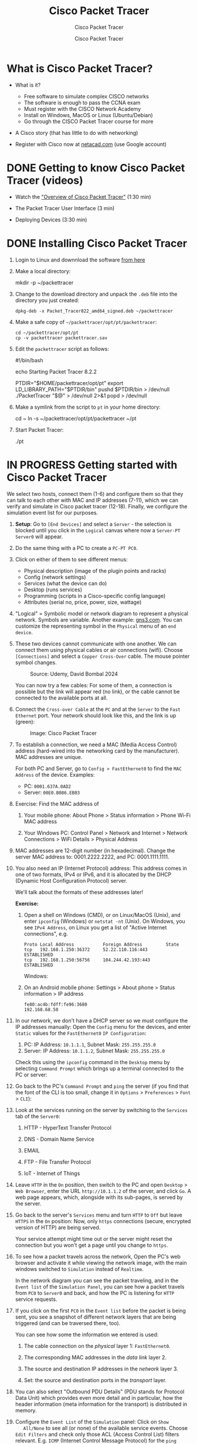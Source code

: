 #+TITLE:Cisco Packet Tracer
#+AUTHOR:Cisco Packet Tracer
#+SUBTITLE:Cisco Packet Tracer
#+STARTUP: overview hideblocks indent
#+OPTIONS: toc:nil num:nil ^:nil
#+PROPERTY: header-args:R :session *R* :results output :exports both :noweb yes
#+PROPERTY: header-args:python :session *Python* :results output :exports both :noweb yes
#+PROPERTY: header-args:C :main yes :includes <stdio.h> :results output :exports both :noweb yes
#+PROPERTY: header-args:C++ :main yes :includes <iostream> :results output :exports both :noweb yes
* What is Cisco Packet Tracer?
#+attr_html: :width 700px:
[[../img/pt.png]]

- What is it?
  + Free software to simulate complex CISCO networks
  + The software is enough to pass the CCNA exam
  + Must register with the CISCO Network Academy
  + Install on Windows, MacOS or Linux (Ubuntu/Debian)
  + Go through the CISCO Packet Tracer course for more

- A Cisco story (that has little to do with networking)

- Register with Cisco now at [[https://netacad.com/][netacad.com]] (use Google account)

* DONE Getting to know Cisco Packet Tracer (videos)

- Watch the [[https://www.netacad.com/launch?id=ec0847b7-e6fc-4597-bc31-38ddd6b07a2f&tab=curriculum&view=e4438117-81a5-5b37-81a5-dc26c153963d]["Overview of Cisco Packet Tracer"]] (1:30 min)

- The Packet Tracer User Interface (3 min)

- Deploying Devices (3:30 min)

* DONE Installing Cisco Packet Tracer

1) Login to Linux and downnload the software [[https://www.netacad.com/resources/lab-downloads?courseLang=en-US][from here]]

2) Make a local directory:
   #+begin_example sh
   mkdir -p ~/packettracer
   #+end_example

3) Change to the download directory and unpack the =.deb= file into
   the directory you just created:
   #+begin_example
   dpkg-deb -x Packet_Tracer822_amd64_signed.deb ~/packettracer
   #+end_example

4) Make a safe copy of =~/packettracer/opt/pt/packettracer=:
   #+begin_example
   cd ~/packettracer/opt/pt
   cp -v packettracer packettracer.sav
   #+end_example

5) Edit the =packettracer= script as follows:
   #+begin_example sh
   #!/bin/bash

   echo Starting Packet Tracer 8.2.2

   PTDIR="$HOME/packettracer/opt/pt"
   export LD_LIBRARY_PATH="$PTDIR/bin"
   pushd $PTDIR/bin > /dev/null
   ./PacketTracer "$@" > /dev/null 2>&1
   popd > /dev/null
   #+end_example

6) Make a symlink from the script to =pt= in your home directory:
   #+begin_example sh
   cd ~
   ln -s ~/packettracer/opt/pt/packettracer ~/pt
   #+end_example

7) Start Packet Tracer:
   #+begin_example sh
   ./pt
   #+end_example

* IN PROGRESS Getting started with Cisco Packet Tracer

We select two hosts, connect them (1-6) and configure them so that
they can talk to each other with MAC and IP addresses (7-11), which
we can verify and simulate in Cisco packet tracer (12-18). Finally,
we configure the simulation event list for our purposes.

1) *Setup*: Go to =[End Devices]= and select a =Server= - the selection is
   blocked until you click in the =Logical= canvas where now a
   =Server-PT Server0= will appear.

2) Do the same thing with a PC to create a =PC-PT PC0=.

3) Click on either of them to see different menus:
   - Physical description (image of the plugin points and racks)
   - Config (network settings)
   - Services (what the device can do)
   - Desktop (runs services)
   - Programming (scripts in a Cisco-specific config language)
   - Attributes (serial no, price, power, size, wattage)

4) "Logical" = Symbolic model or network diagram to represent a
   physical network. Symbols are variable. Another example:
   [[https://gns3.com][gns3.com]]. You can customize the representing symbol in the
   =Physical= menu of an =end device=.

5) These two devices cannot communicate with one another. We can
   connect them using physical cables or air connections
   (wifi). Choose =[Connections]= and select a =Copper Cross-Over=
   cable. The mouse pointer symbol changes.
   #+attr_html: :width 300px:
   #+caption: Source: Udemy, David Bombal 2024
   [[../img/cross-over-cable.png]]

   You can now try a few cables: For some of them, a connection is
   possible but the link will appear red (no link), or the cable
   cannot be connected to the available ports at all.

6) Connect the =Cross-over Cable= at the =PC= and at the =Server= to the
   =Fast Ethernet= port. Your network should look like this, and the
   link is up (green):

   #+attr_html: :width 300px:
   #+caption: Image: Cisco Packet Tracer
   [[../img/pc_server.png]]

7) To establish a connection, we need a MAC (Media Access Control)
   address (hard-wired into the networking card by the
   manufacturer). MAC addresses are unique.

   For both PC and Server, go to =Config > FastEthernet0= to find the
   =MAC Address= of the device. Examples:
   - PC: =0001.637A.0AD2=
   - Server: =00E0.B086.EB03=

8) Exercise: Find the MAC address of

   1. Your mobile phone: About Phone > Status information > Phone
      Wi-Fi MAC address

   2. Your Windows PC: Control Panel > Network and Internet > Network
      Connections > WiFi Details > Physical Address

9) MAC addresses are 12-digit number (in hexadecimal). Change the
   server MAC address to: 0001.2222.2222, and PC: 0001.1111.1111.

10) You also need an IP (Internet Protocol) address: This address
    comes in one of two formats, IPv4 or IPv6, and it is allocated by
    the DHCP (Dynamic Host Configuration Protocol) server.

    We'll talk about the formats of these addresses later!

    *Exercise:*
    1. Open a shell on Windows (CMD), or on Linux/MacOS (Unix), and
       enter =ipconfig= (Windows) or =netstat -nt= (Unix). On Windows, you
       see =IPv4 Address=, on Linux you get a list of "Active Internet
       connections", e.g.
       #+begin_example
       Proto Local Address           Foreign Address         State
       tcp   192.168.1.250:36372     52.22.110.116:443       ESTABLISHED
       tcp   192.168.1.250:56756     104.244.42.193:443      ESTABLISHED
       #+end_example

       Windows:
       #+attr_html: :width 600px:
       [[../img/ipconfig.png]]

    2. On an Android mobile phone: Settings > About phone > Status
       information > IP address
       #+begin_example
       fe80:ac4b:fdff:fe96:3680
       192.168.68.50
       #+end_example

11) In our network, we don't have a DHCP server so we must configure
    the IP addresses manually: Open the =Config= menu for the devices,
    and enter =Static= values for the =FastEthernet0= =IP Configuration=:

    1. PC: IP Address: =10.1.1.1=, Subnet Mask: =255.255.255.0=
    2. Server: IP Address: =10.1.1.2=, Subnet Mask: =255.255.255.0=

    Check this using the =ipconfig= command in the =Desktop= menu by
    selecting =Command Prompt= which brings up a terminal connected to
    the PC or server:
    #+attr_html: :width 400px:
    [[../img/ipconfig.png]]

12) Go back to the PC's =Command Prompt= and =ping= the server (if you
    find that the font of the CLI is too small, change it in =Options= >
    =Preferences= > =Font= > =CLI=):
    #+attr_html: :width 400px:
    [[../img/ping.png]]

13) Look at the services running on the server by switching to the
    =Services= tab of the =Server0=:

    1. HTTP - HyperText Transfer Protocol

    2. DNS - Domain Name Service

    3. EMAIL

    4. FTP - File Transfer Protocol

    5. IoT - Internet of Things

14) Leave =HTTP= in the =On= position, then switch to the PC and open
    =Desktop= > =Web Browser=, enter the URL =http://10.1.1.2= of the
    server, and click =Go=. A web page appears, which, alongside with
    its sub-pages, is served by the server.
    #+attr_html: :width 400px:
    [[../img/url.png]]

15) Go back to the server's =Services= menu and turn =HTTP= to =Off= but
    leave =HTTPS= in the =On= position: Now, only =https= connections
    (secure, encrypted version of HTTP) are being served.

    Your service attempt might time out or the server might reset the
    connection but you won't get a page until you change to =https=.

16) To see how a packet travels across the network, Open the PC's web
    browser and activate it while viewing the network image, with the
    main windows switched to =Simulation= instead of =Realtime=.
    #+attr_html: :width 600px:
    [[../img/simulation.png]]

    In the network diagram you can see the packet traveling, and in
    the =Event list= of the =Simulation Panel=, you can see how a packet
    travels from =PC0= to =Server0= and back, and how the PC is listening
    for =HTTP= service requests.

17) If you click on the first =PC0= in the =Event list= before the packet
    is being sent, you see a snapshot of different network layers that
    are being triggered (and can be traversed there, too).
    #+attr_html: :width 400px:
    [[../img/pc0_layers.png]]

    You can see how some the information we entered is used:

    1. The cable connection on the /physical/ layer 1: =FastEthernet0=.

    2. The corresponding MAC addresses in the /data link/ layer 2.

    3. The source and destination IP addresses in the /network/ layer 3.

    4. Set: the source and destination ports in the /transport/ layer.

18) You can also select "Outbound PDU Details" (PDU stands for
    Protocol Data Unit) which provides even more detail and in
    particular, how the header information (meta information for the
    transport) is distributed in memory.

19) Configure the =Event List= of the =Simulation= panel: Click on =Show
    All/None= to see all (or none) of the available service
    events. Choose =Edit Filters= and check only those ACL (Access
    Control List) filters relevant. E.g. =ICMP= (Internet Control
    Message Protocol) for the =ping= command.

20) Run the web service again as before with all filters unselected,
    and you should only see =TCP= and =HTTP=.
